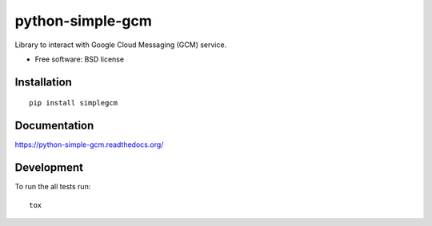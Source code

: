 ===============================
python-simple-gcm
===============================

| |docs| |travis| |appveyor| |coveralls| |landscape| |scrutinizer|
| |version| |downloads| |wheel| |supported-versions| |supported-implementations|

.. |docs| image:: https://readthedocs.org/projects/python-simple-gcm/badge/?style=flat
    :target: https://readthedocs.org/projects/python-simple-gcm
    :alt: Documentation Status

.. |travis| image:: http://img.shields.io/travis/malderete/python-simple-gcm/master.png?style=flat
    :alt: Travis-CI Build Status
    :target: https://travis-ci.org/malderete/python-simple-gcm

.. |appveyor| image:: https://ci.appveyor.com/api/projects/status/github/malderete/python-simple-gcm?branch=master
    :alt: AppVeyor Build Status
    :target: https://ci.appveyor.com/project/malderete/python-simple-gcm

.. |coveralls| image:: http://img.shields.io/coveralls/malderete/python-simple-gcm/master.png?style=flat
    :alt: Coverage Status
    :target: https://coveralls.io/r/malderete/python-simple-gcm

.. |landscape| image:: https://landscape.io/github/malderete/python-simple-gcm/master/landscape.svg?style=flat
    :target: https://landscape.io/github/malderete/python-simple-gcm/master
    :alt: Code Quality Status

.. |version| image:: http://img.shields.io/pypi/v/simplegcm.png?style=flat
    :alt: PyPI Package latest release
    :target: https://pypi.python.org/pypi/simplegcm

.. |downloads| image:: http://img.shields.io/pypi/dm/simplegcm.png?style=flat
    :alt: PyPI Package monthly downloads
    :target: https://pypi.python.org/pypi/simplegcm

.. |wheel| image:: https://pypip.in/wheel/simplegcm/badge.png?style=flat
    :alt: PyPI Wheel
    :target: https://pypi.python.org/pypi/simplegcm

.. |supported-versions| image:: https://pypip.in/py_versions/simplegcm/badge.png?style=flat
    :alt: Supported versions
    :target: https://pypi.python.org/pypi/simplegcm

.. |supported-implementations| image:: https://pypip.in/implementation/simplegcm/badge.png?style=flat
    :alt: Supported imlementations
    :target: https://pypi.python.org/pypi/simplegcm

.. |scrutinizer| image:: https://img.shields.io/scrutinizer/g/malderete/python-simple-gcm/master.png?style=flat
    :alt: Scrtinizer Status
    :target: https://scrutinizer-ci.com/g/malderete/python-simple-gcm/

Library to interact with Google Cloud Messaging (GCM) service.

* Free software: BSD license

Installation
============

::

    pip install simplegcm

Documentation
=============

https://python-simple-gcm.readthedocs.org/

Development
===========

To run the all tests run::

    tox
